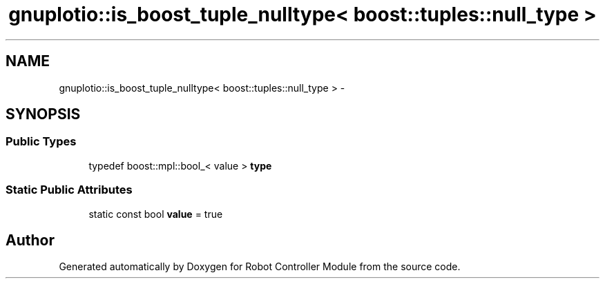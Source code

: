 .TH "gnuplotio::is_boost_tuple_nulltype< boost::tuples::null_type >" 3 "Mon Nov 25 2019" "Version 7.0" "Robot Controller Module" \" -*- nroff -*-
.ad l
.nh
.SH NAME
gnuplotio::is_boost_tuple_nulltype< boost::tuples::null_type > \- 
.SH SYNOPSIS
.br
.PP
.SS "Public Types"

.in +1c
.ti -1c
.RI "typedef boost::mpl::bool_< value > \fBtype\fP"
.br
.in -1c
.SS "Static Public Attributes"

.in +1c
.ti -1c
.RI "static const bool \fBvalue\fP = true"
.br
.in -1c

.SH "Author"
.PP 
Generated automatically by Doxygen for Robot Controller Module from the source code\&.
